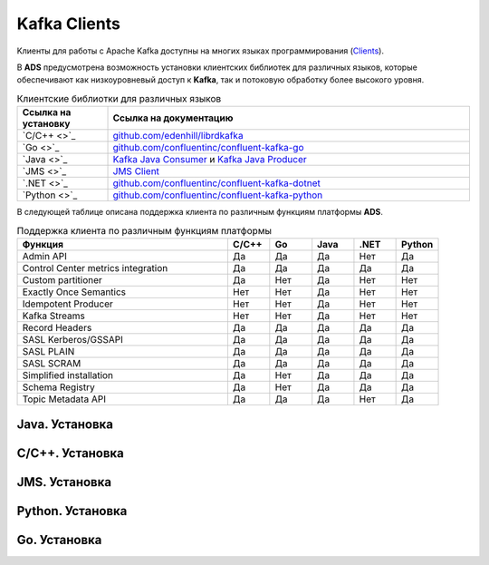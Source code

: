 Kafka Clients
==============

Kлиенты для работы с Apache Kafka доступны на многих языках программирования (`Clients <https://cwiki.apache.org/confluence/display/KAFKA/Clients>`_).

В **ADS** предусмотрена возможность установки клиентских библиотек для различных языков, которые обеспечивают как низкоуровневый доступ к **Kafka**, так и потоковую обработку более высокого уровня.


.. csv-table:: Клиентские библиотки для различных языков
   :header: "Ссылка на установку", "Ссылка на документацию"
   :widths: 20, 80

   "`C/C++ <>`_", "`github.com/edenhill/librdkafka <https://github.com/edenhill/librdkafka>`_"
   "`Go <>`_", "`github.com/confluentinc/confluent-kafka-go <https://github.com/confluentinc/confluent-kafka-go/>`_"
   "`Java <>`_", "`Kafka Java Consumer <https://docs.confluent.io/current/clients/consumer.html#kafka-consumer>`_ и `Kafka Java Producer <https://docs.confluent.io/current/clients/producer.html#kafka-producer>`_"
   "`JMS <>`_", "`JMS Client <https://docs.confluent.io/current/clients/kafka-jms-client/docs/index.html#client-jms>`_"
   "`.NET <>`_", "`github.com/confluentinc/confluent-kafka-dotnet <https://github.com/confluentinc/confluent-kafka-dotnet>`_"
   "`Python <>`_", "`github.com/confluentinc/confluent-kafka-python <https://github.com/confluentinc/confluent-kafka-python>`_"  

 
В следующей таблице описана поддержка клиента по различным функциям платформы **ADS**.

.. csv-table:: Поддержка клиента по различным функциям платформы
   :header: "Функция", "C/C++", "Go", "Java", ".NET", "Python"
   :widths: 50, 10, 10, 10, 10, 10

   "Admin API", "Да", "Да", "Да", "Нет", "Да"
   "Control Center metrics integration", "Да", "Да", "Да", "Да", "Да"
   "Custom partitioner", "Да", "Нет", "Да", "Нет", "Нет"
   "Exactly Once Semantics", "Нет", "Нет", "Да", "Нет", "Нет"
   "Idempotent Producer", "Нет", "Нет", "Да", "Нет", "Нет"
   "Kafka Streams", "Нет", "Нет", "Да", "Нет", "Нет"
   "Record Headers", "Да", "Да", "Да", "Да", "Да"
   "SASL Kerberos/GSSAPI", "Да", "Да", "Да", "Да", "Да"
   "SASL PLAIN", "Да", "Да", "Да", "Да", "Да"
   "SASL SCRAM", "Да", "Да", "Да", "Да", "Да"
   "Simplified installation", "Да", "Нет", "Да", "Да", "Да"
   "Schema Registry", "Да", "Нет", "Да", "Да", "Да"
   "Topic Metadata API", "Да", "Да", "Да", "Нет", "Да" 


Java. Установка
-----------------




C/C++. Установка
-----------------




JMS. Установка
-----------------




Python. Установка
------------------




Go. Установка
-----------------





